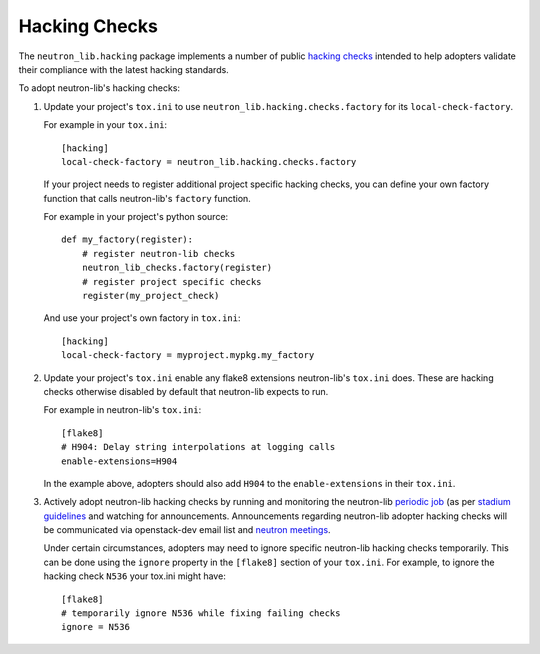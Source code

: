 ==============
Hacking Checks
==============

The ``neutron_lib.hacking`` package implements a number of public
`hacking checks <https://github.com/openstack-dev/hacking>`_ intended to help
adopters validate their compliance with the latest hacking standards.

To adopt neutron-lib's hacking checks:

#. Update your project's ``tox.ini`` to use
   ``neutron_lib.hacking.checks.factory`` for its ``local-check-factory``.

   For example in your ``tox.ini``::

       [hacking]
       local-check-factory = neutron_lib.hacking.checks.factory

   If your project needs to register additional project specific hacking
   checks, you can define your own factory function that calls neutron-lib's
   ``factory`` function.

   For example in your project's python source::

       def my_factory(register):
           # register neutron-lib checks
           neutron_lib_checks.factory(register)
           # register project specific checks
           register(my_project_check)

   And use your project's own factory in ``tox.ini``::

       [hacking]
       local-check-factory = myproject.mypkg.my_factory

#. Update your project's ``tox.ini`` enable any flake8 extensions neutron-lib's
   ``tox.ini`` does. These are hacking checks otherwise disabled by default
   that neutron-lib expects to run.

   For example in neutron-lib's ``tox.ini``::

    [flake8]
    # H904: Delay string interpolations at logging calls
    enable-extensions=H904

   In the example above, adopters should also add ``H904`` to the
   ``enable-extensions`` in their ``tox.ini``.

#. Actively adopt neutron-lib hacking checks by running and monitoring
   the neutron-lib `periodic job <http://grafana.openstack.org/dashboard/
   db/neutron-lib-failure-rate?panelId=4&fullscreen>`_ (as per `stadium guidelines
   <https://review.openstack.org/389397/>`_ and
   watching for announcements. Announcements regarding neutron-lib adopter
   hacking checks will be communicated via openstack-dev email list
   and `neutron meetings <https://wiki.openstack.org/wiki/Network/Meetings>`_.

   Under certain circumstances, adopters may need to ignore specific
   neutron-lib hacking checks temporarily. This can be done using the
   ``ignore`` property in the ``[flake8]`` section of your ``tox.ini``.
   For example, to ignore the hacking check ``N536`` your tox.ini might
   have::

      [flake8]
      # temporarily ignore N536 while fixing failing checks
      ignore = N536
